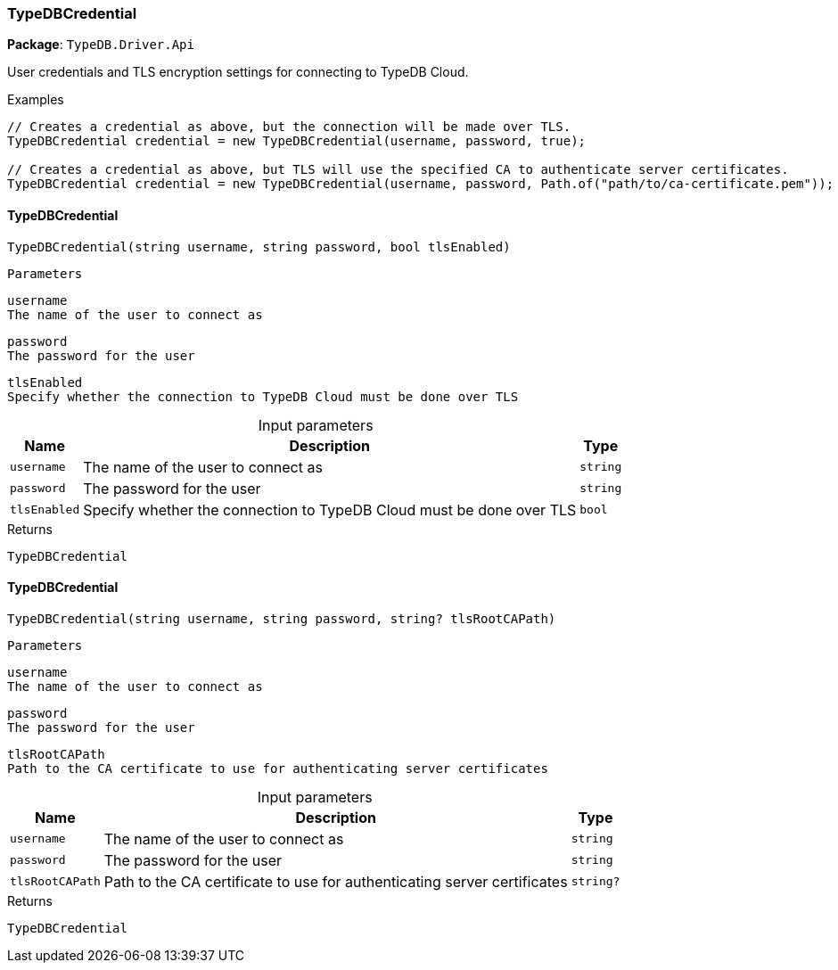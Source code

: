 [#_TypeDBCredential]
=== TypeDBCredential

*Package*: `TypeDB.Driver.Api`



User credentials and TLS encryption settings for connecting to TypeDB Cloud.


[caption=""]
.Examples
[source,cs]
----
// Creates a credential as above, but the connection will be made over TLS.
TypeDBCredential credential = new TypeDBCredential(username, password, true);

// Creates a credential as above, but TLS will use the specified CA to authenticate server certificates.
TypeDBCredential credential = new TypeDBCredential(username, password, Path.of("path/to/ca-certificate.pem"));
----

// tag::methods[]
[#_TypeDB_Driver_Api_TypeDBCredential_TypeDBCredential___string_username__string_password__bool_tlsEnabled_]
==== TypeDBCredential

[source,cs]
----
TypeDBCredential(string username, string password, bool tlsEnabled)
----


 
  Parameters
 
 
  
   
    
     username
     The name of the user to connect as
    
    
     password
     The password for the user
    
    
     tlsEnabled
     Specify whether the connection to TypeDB Cloud must be done over TLS
    
   
  
 


[caption=""]
.Input parameters
[cols="~,~,~"]
[options="header"]
|===
|Name |Description |Type
a| `username` a| The name of the user to connect as a| `string`
a| `password` a| The password for the user a| `string`
a| `tlsEnabled` a| Specify whether the connection to TypeDB Cloud must be done over TLS a| `bool`
|===

[caption=""]
.Returns
`TypeDBCredential`

[#_TypeDB_Driver_Api_TypeDBCredential_TypeDBCredential___string_username__string_password__string_tlsRootCAPath_]
==== TypeDBCredential

[source,cs]
----
TypeDBCredential(string username, string password, string? tlsRootCAPath)
----


 
  Parameters
 
 
  
   
    
     username
     The name of the user to connect as
    
    
     password
     The password for the user
    
    
     tlsRootCAPath
     Path to the CA certificate to use for authenticating server certificates
    
   
  
 


[caption=""]
.Input parameters
[cols="~,~,~"]
[options="header"]
|===
|Name |Description |Type
a| `username` a| The name of the user to connect as a| `string`
a| `password` a| The password for the user a| `string`
a| `tlsRootCAPath` a| Path to the CA certificate to use for authenticating server certificates a| `string?`
|===

[caption=""]
.Returns
`TypeDBCredential`

// end::methods[]


